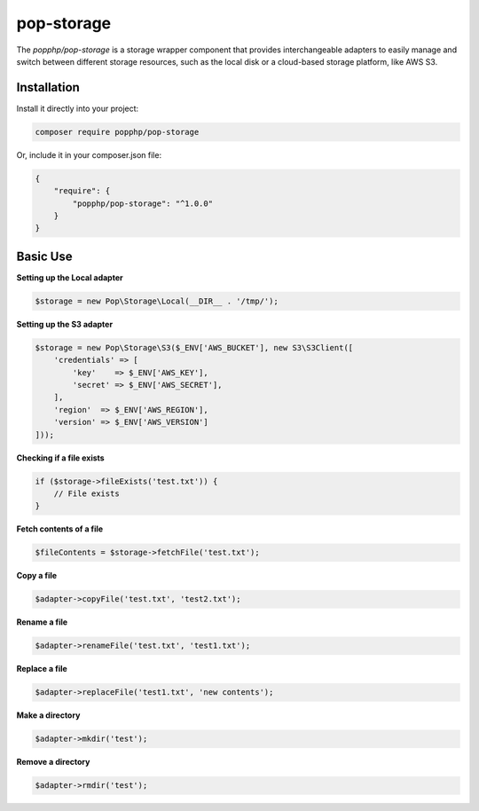 pop-storage
===========

The `popphp/pop-storage` is a storage wrapper component that provides interchangeable adapters
to easily manage and switch between different storage resources, such as the local disk or a
cloud-based storage platform, like AWS S3.

Installation
------------

Install it directly into your project:

.. code-block:: bash

    composer require popphp/pop-storage

Or, include it in your composer.json file:

.. code-block:: json

    {
        "require": {
            "popphp/pop-storage": "^1.0.0"
        }
    }

Basic Use
---------

**Setting up the Local adapter**

.. code-block:: php

    $storage = new Pop\Storage\Local(__DIR__ . '/tmp/');


**Setting up the S3 adapter**

.. code-block:: php

    $storage = new Pop\Storage\S3($_ENV['AWS_BUCKET'], new S3\S3Client([
        'credentials' => [
            'key'    => $_ENV['AWS_KEY'],
            'secret' => $_ENV['AWS_SECRET'],
        ],
        'region'  => $_ENV['AWS_REGION'],
        'version' => $_ENV['AWS_VERSION']
    ]));


**Checking if a file exists**

.. code-block:: php

    if ($storage->fileExists('test.txt')) {
        // File exists
    }


**Fetch contents of a file**

.. code-block:: php

    $fileContents = $storage->fetchFile('test.txt');


**Copy a file**

.. code-block:: php

    $adapter->copyFile('test.txt', 'test2.txt');


**Rename a file**

.. code-block:: php

    $adapter->renameFile('test.txt', 'test1.txt');


**Replace a file**

.. code-block:: php

    $adapter->replaceFile('test1.txt', 'new contents');


**Make a directory**

.. code-block:: php

    $adapter->mkdir('test');


**Remove a directory**

.. code-block:: php

    $adapter->rmdir('test');
